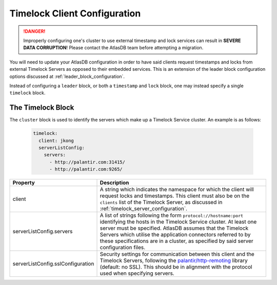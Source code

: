 .. _timelock_client_configuration:

Timelock Client Configuration
=============================

.. danger::

   Improperly configuring one's cluster to use external timestamp and lock services can result in **SEVERE DATA
   CORRUPTION**! Please contact the AtlasDB team before attempting a migration.

You will need to update your AtlasDB configuration in order to have said clients request timestamps and locks from
external Timelock Servers as opposed to their embedded services. This is an extension of the leader block configuration
options discussed at :ref:`leader_block_configuration`.

Instead of configuring a ``leader`` block, or both a ``timestamp`` and ``lock`` block, one may instead specify a
single ``timelock`` block.

The Timelock Block
------------------

The ``cluster`` block is used to identify the servers which make up a Timelock Service cluster. An example is as
follows:

   .. code:: yaml

      timelock:
        client: jkong
        serverListConfig:
          servers:
            - http://palantir.com:31415/
            - http://palantir.com:9265/

.. list-table::
   :widths: 5 40
   :header-rows: 1

   * - Property
     - Description

   * - client
     - A string which indicates the namespace for which the client will request locks and timestamps. This client
       must also be on the ``clients`` list of the Timelock Server, as discussed in
       :ref:`timelock_server_configuration`.

   * - serverListConfig.servers
     - A list of strings following the form ``protocol://hostname:port`` identifying the hosts in the Timelock Service
       cluster. At least one server must be specified. AtlasDB assumes that the Timelock Servers which utilise the
       application connectors referred to by these specifications are in a cluster, as specified by said server
       configuration files.

   * - serverListConfig.sslConfiguration
     - Security settings for communication between this client and the Timelock Servers, following the
       `palantir/http-remoting <https://github.com/palantir/http-remoting/blob/develop/ssl-config/src/main/java/com/palantir/remoting1/config/ssl/SslConfiguration.java>`__
       library (default: no SSL). This should be in alignment with the protocol used when specifying servers.
